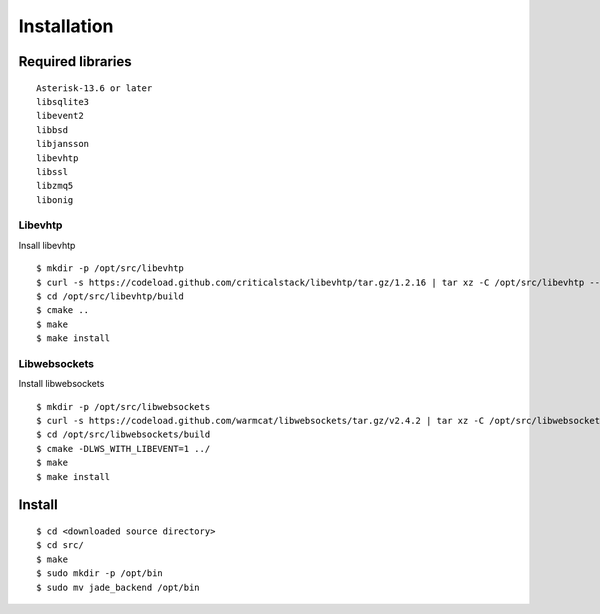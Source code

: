 .. installation

************
Installation
************

Required libraries
==================

::

   Asterisk-13.6 or later
   libsqlite3
   libevent2
   libbsd
   libjansson
   libevhtp
   libssl
   libzmq5
   libonig

Libevhtp
--------
Insall libevhtp
::

  $ mkdir -p /opt/src/libevhtp
  $ curl -s https://codeload.github.com/criticalstack/libevhtp/tar.gz/1.2.16 | tar xz -C /opt/src/libevhtp --strip-components=1
  $ cd /opt/src/libevhtp/build
  $ cmake ..
  $ make
  $ make install

Libwebsockets
-------------
Install libwebsockets
::

  $ mkdir -p /opt/src/libwebsockets
  $ curl -s https://codeload.github.com/warmcat/libwebsockets/tar.gz/v2.4.2 | tar xz -C /opt/src/libwebsockets --strip-components=1
  $ cd /opt/src/libwebsockets/build
  $ cmake -DLWS_WITH_LIBEVENT=1 ../
  $ make
  $ make install

Install
=======

::

  $ cd <downloaded source directory>
  $ cd src/
  $ make
  $ sudo mkdir -p /opt/bin
  $ sudo mv jade_backend /opt/bin

